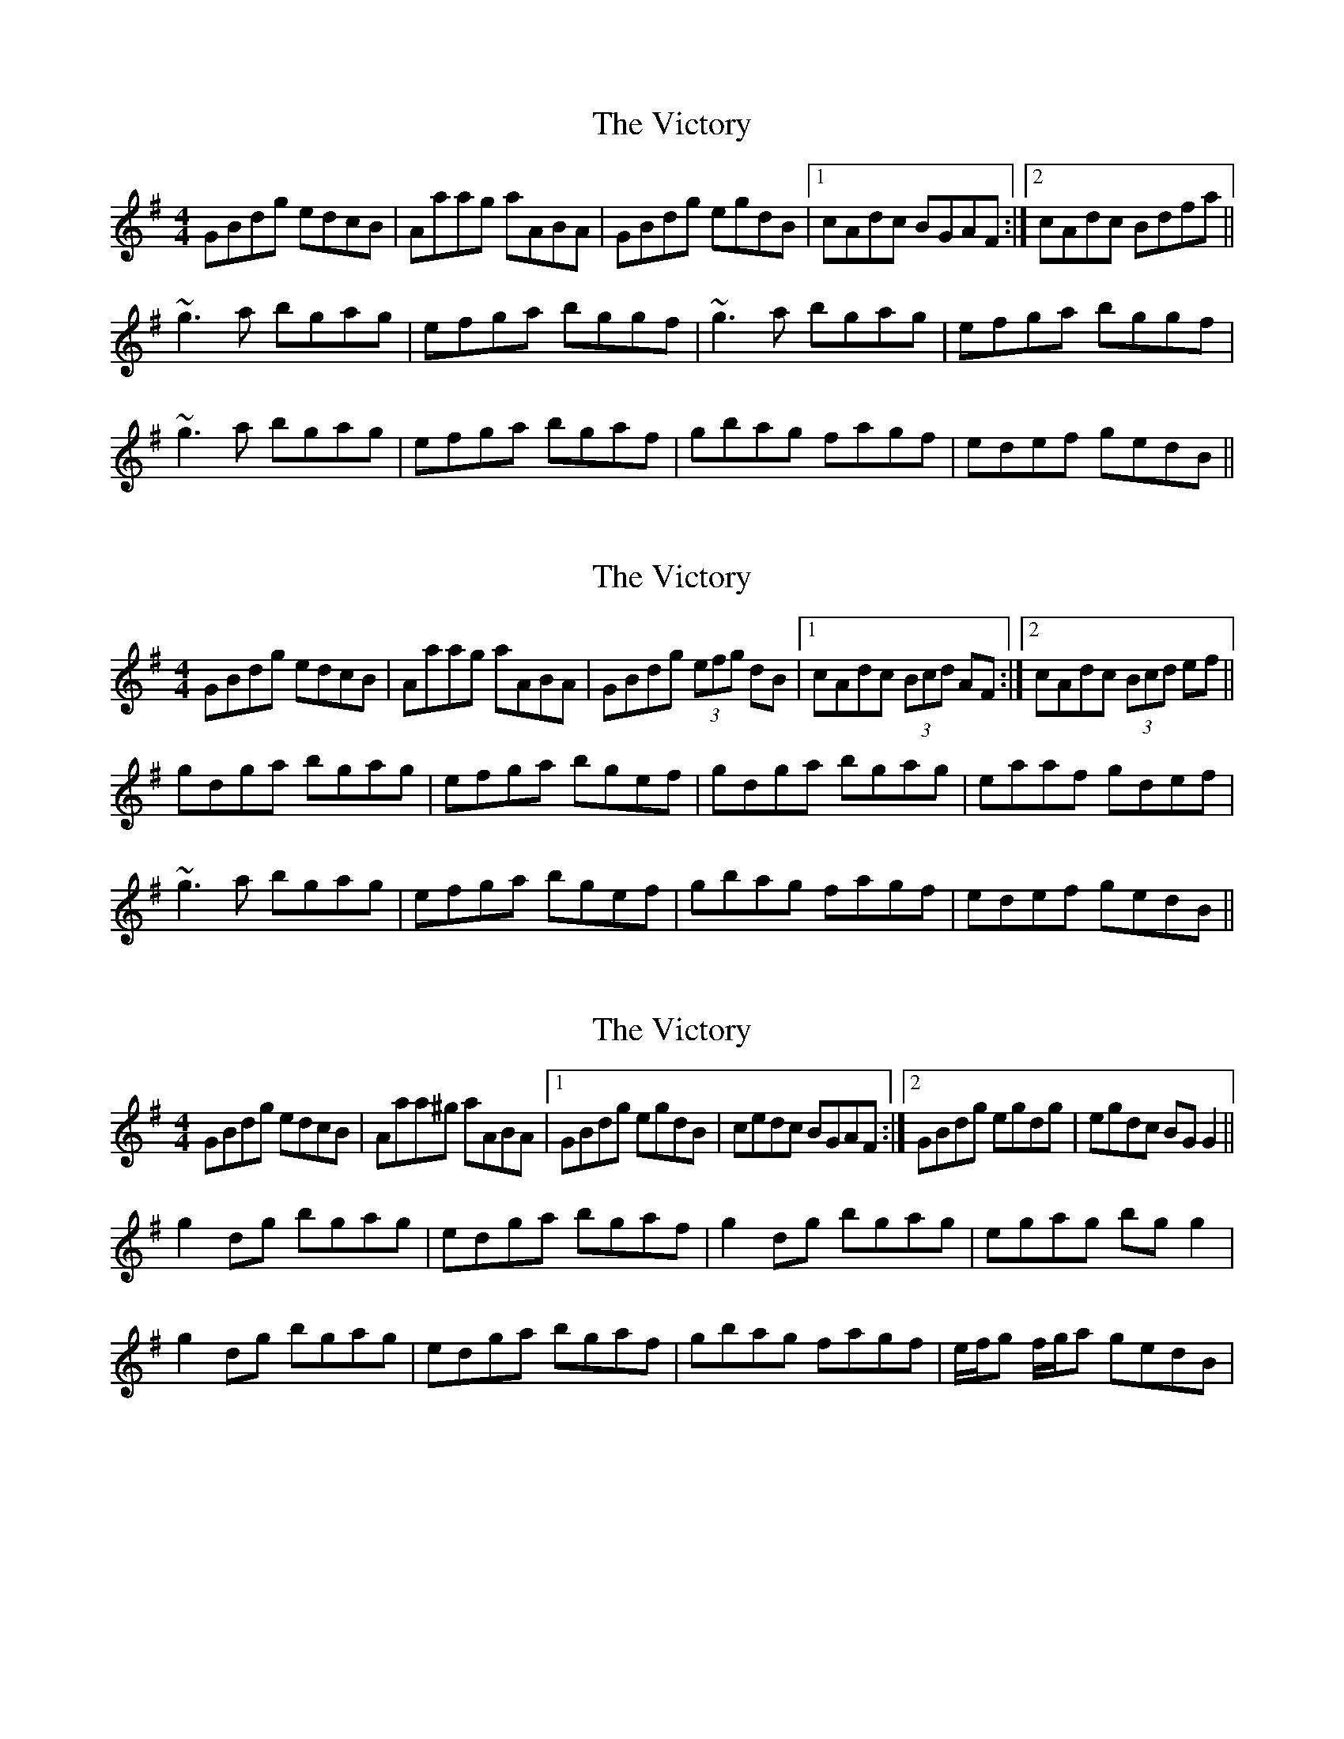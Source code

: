 X: 1
T: Victory, The
Z: setanta
S: https://thesession.org/tunes/3255#setting3255
R: reel
M: 4/4
L: 1/8
K: Gmaj
GBdg edcB|Aaag aABA|GBdg egdB|1 cAdc BGAF:|2 cAdc Bdfa||
~g3a bgag|efga bggf|~g3a bgag|efga bggf|
~g3a bgag|efga bgaf|gbag fagf|edef gedB||
X: 2
T: Victory, The
Z: SebastianM
S: https://thesession.org/tunes/3255#setting25284
R: reel
M: 4/4
L: 1/8
K: Gmaj
GBdg edcB|Aaag aABA|GBdg (3efg dB|1 cAdc (3Bcd AF:|2 cAdc (3Bcd ef ||
gdga bgag|efga bgef|gdga bgag|eaaf gdef|
~g3a bgag|efga bgef|gbag fagf|edef gedB||
X: 3
T: Victory, The
Z: Stiamh
S: https://thesession.org/tunes/3255#setting25772
R: reel
M: 4/4
L: 1/8
K: Gmaj
GBdg edcB|Aaa^g aABA|1GBdg egdB|cedc BGAF:|2GBdg egdg| egdc BG G2 ||
g2 dg bgag|edga bgaf|g2 dg bgag|egag bgg2|
g2 dg bgag|edga bgaf|gbag fagf|e/f/g f/g/a gedB|
